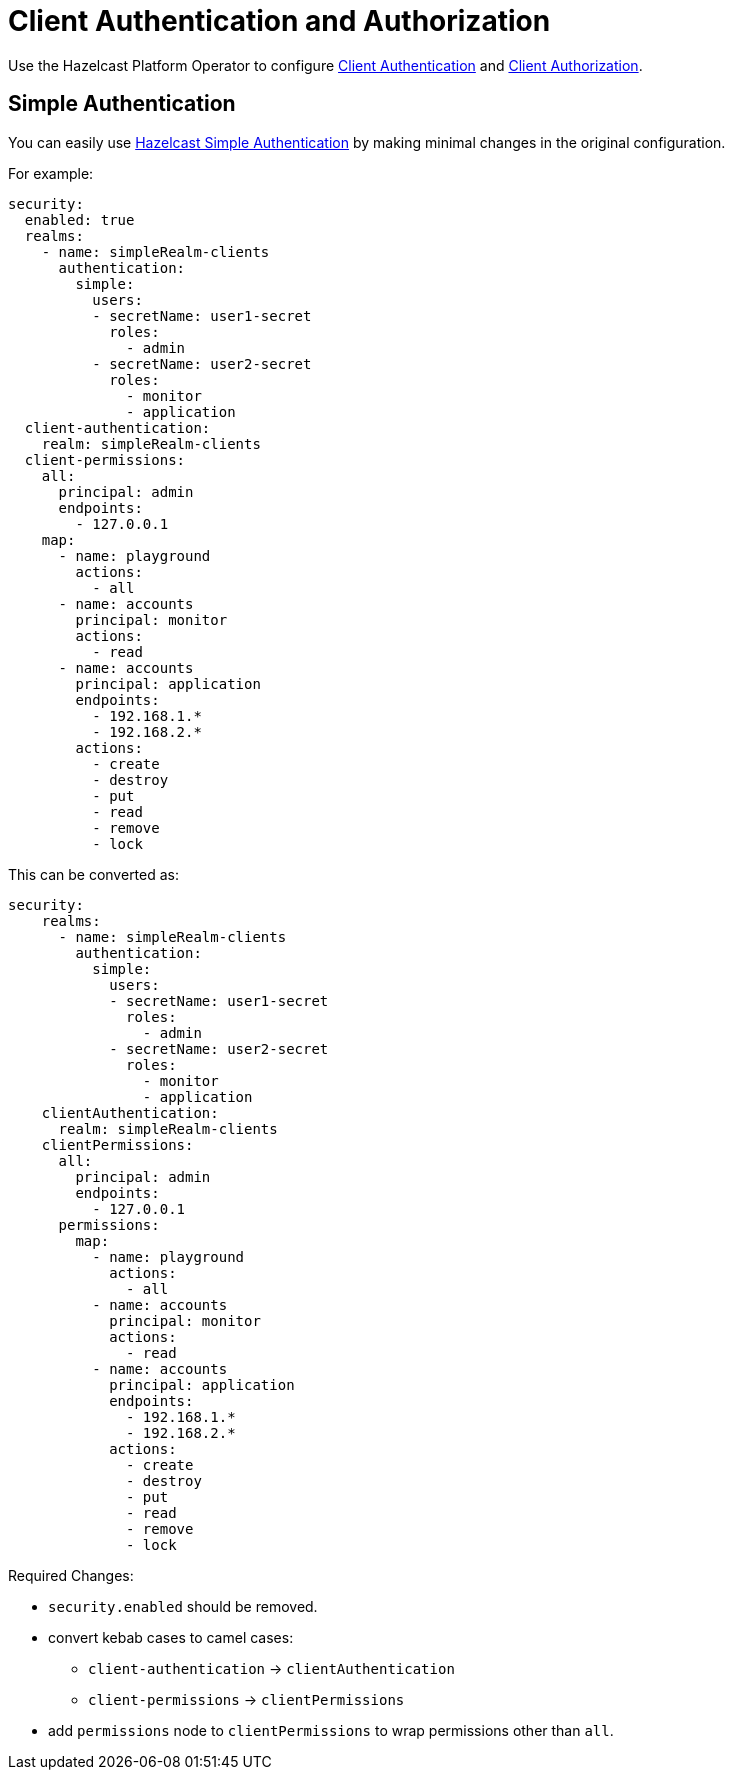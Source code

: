 = Client Authentication and Authorization

Use the Hazelcast Platform Operator to configure xref:hazelcast:security:authentication-overview.adoc[Client Authentication] and xref:hazelcast:security:client-authorization.adoc[Client Authorization].

== Simple Authentication

You can easily use xref:hazelcast:security:simple-authentication.adoc[Hazelcast Simple Authentication] by making minimal changes in the original configuration.

For example:

[source,yaml]
----
security:
  enabled: true
  realms:
    - name: simpleRealm-clients
      authentication:
        simple:
          users:
          - secretName: user1-secret
            roles:
              - admin
          - secretName: user2-secret
            roles:
              - monitor
              - application
  client-authentication:
    realm: simpleRealm-clients
  client-permissions:
    all:
      principal: admin
      endpoints:
        - 127.0.0.1
    map:
      - name: playground
        actions:
          - all
      - name: accounts
        principal: monitor
        actions:
          - read
      - name: accounts
        principal: application
        endpoints:
          - 192.168.1.*
          - 192.168.2.*
        actions:
          - create
          - destroy
          - put
          - read
          - remove
          - lock
----

This can be converted as:

[source,yaml]
----
security:
    realms:
      - name: simpleRealm-clients
        authentication:
          simple:
            users:
            - secretName: user1-secret
              roles:
                - admin
            - secretName: user2-secret
              roles:
                - monitor
                - application
    clientAuthentication:
      realm: simpleRealm-clients
    clientPermissions:
      all:
        principal: admin
        endpoints:
          - 127.0.0.1
      permissions:
        map:
          - name: playground
            actions:
              - all
          - name: accounts
            principal: monitor
            actions:
              - read
          - name: accounts
            principal: application
            endpoints:
              - 192.168.1.*
              - 192.168.2.*
            actions:
              - create
              - destroy
              - put
              - read
              - remove
              - lock
----

Required Changes:

* `security.enabled` should be removed.
* convert kebab cases to camel cases:
** `client-authentication` -> `clientAuthentication`
** `client-permissions` -> `clientPermissions`
* add `permissions` node to `clientPermissions` to wrap permissions other than `all`.